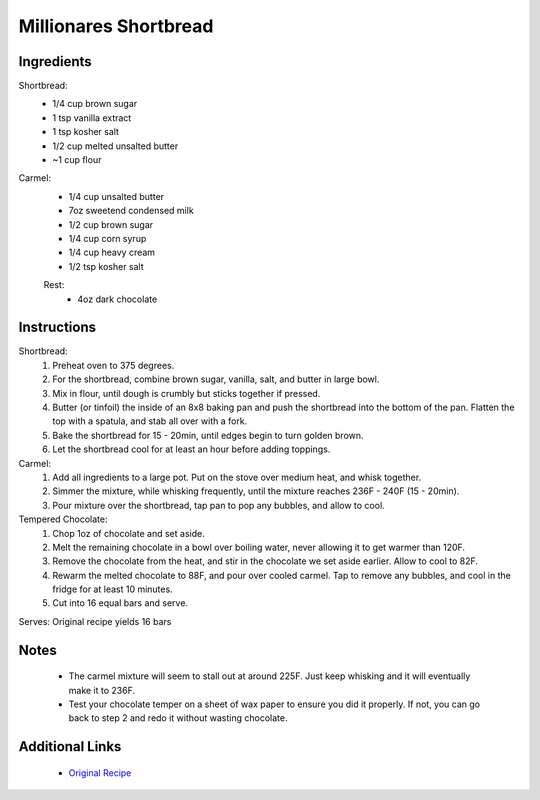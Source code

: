 Millionares Shortbread
======================

Ingredients
-----------

Shortbread:
 * 1/4 cup brown sugar
 * 1 tsp vanilla extract
 * 1 tsp kosher salt
 * 1/2 cup melted unsalted butter
 * ~1 cup flour

Carmel:
 * 1/4 cup unsalted butter
 * 7oz sweetend condensed milk
 * 1/2 cup brown sugar
 * 1/4 cup corn syrup
 * 1/4 cup heavy cream
 * 1/2 tsp kosher salt

 Rest:
  * 4oz dark chocolate

Instructions
-------------

Shortbread:
 #. Preheat oven to 375 degrees.
 #. For the shortbread, combine brown sugar, vanilla, salt, and butter in large bowl.
 #. Mix in flour, until dough is crumbly but sticks together if pressed.
 #. Butter (or tinfoil) the inside of an 8x8 baking pan and push the shortbread into the bottom of the pan. Flatten the top with a spatula, and stab all over with a fork.
 #. Bake the shortbread for 15 - 20min, until edges begin to turn golden brown.
 #. Let the shortbread cool for at least an hour before adding toppings.

Carmel:
 #. Add all ingredients to a large pot. Put on the stove over medium heat, and whisk together.
 #. Simmer the mixture, while whisking frequently, until the mixture reaches 236F - 240F (15 - 20min).
 #. Pour mixture over the shortbread, tap pan to pop any bubbles, and allow to cool.

Tempered Chocolate:
 #. Chop 1oz of chocolate and set aside.
 #. Melt the remaining chocolate in a bowl over boiling water, never allowing it to get warmer than 120F.
 #. Remove the chocolate from the heat, and stir in the chocolate we set aside earlier. Allow to cool to 82F.
 #. Rewarm the melted chocolate to 88F, and pour over cooled carmel. Tap to remove any bubbles, and cool in the fridge for at least 10 minutes.
 #. Cut into 16 equal bars and serve.


Serves: Original recipe yields 16 bars

Notes
-----
 * The carmel mixture will seem to stall out at around 225F. Just keep whisking and it will eventually make it to 236F.
 * Test your chocolate temper on a sheet of wax paper to ensure you did it properly. If not, you can go back to step 2 and redo it without wasting chocolate.

Additional Links
----------------
 * `Original Recipe <https://www.youtube.com/watch?v=GWAY5i3CMpo>`__
